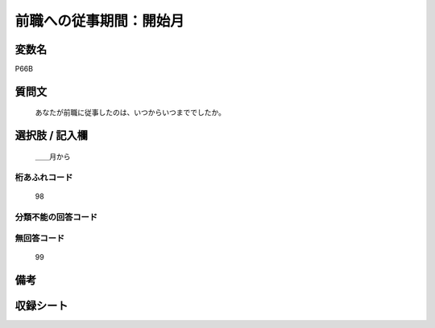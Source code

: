 .. title:: P66B
.. rst-cllass:: item
====================================================================================================
前職への従事期間：開始月
====================================================================================================

.. rst-class:: varname
変数名
==================

P66B

.. rst-class:: question
質問文
==================


   あなたが前職に従事したのは、いつからいつまででしたか。



.. rst-class:: answer
選択肢 / 記入欄
======================

  ＿＿月から



.. rst-class:: overflow
桁あふれコード
-------------------------------
  98


.. rst-class:: not_available
分類不能の回答コード
-------------------------------------
  


.. rst-class:: not_available
無回答コード
-------------------------------------
  99


.. rst-class:: bikou
備考
==================



.. rst-class:: include_sheet
収録シート
=======================================
.. hlist::
   :columns: 3
   
   
   * p1_1
   
   * p5b_1
   
   * p11c_1
   
   * p16d_1
   
   * p21e_1
   
   


.. index:: P66B